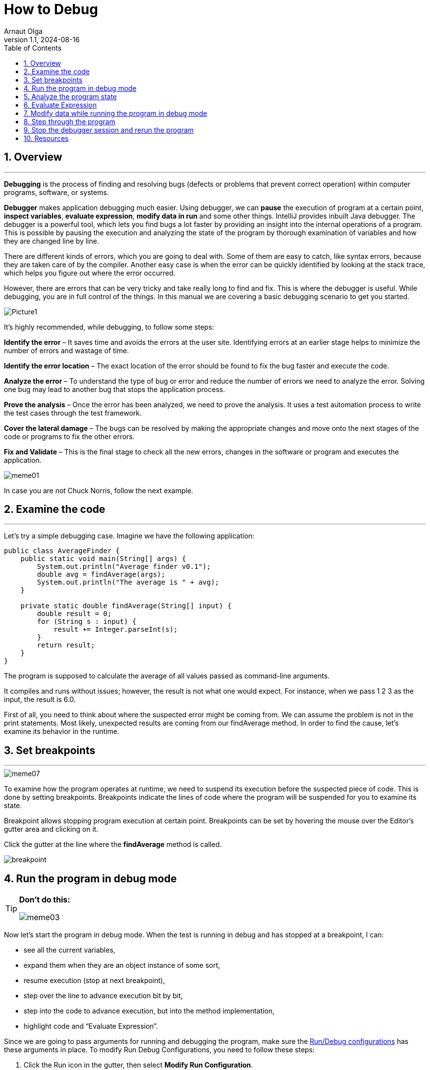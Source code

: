 = How to Debug
Arnaut Olga
:revnumber: 1.1
:revdate: 2024-08-16
:doctype: book
:toc: left
:sectnums:
:icons: font
:highlightjs-languages: java

== Overview

'''

*Debugging* is the process of finding and resolving bugs (defects or problems that prevent correct operation) within computer programs, software, or systems.

*Debugger* makes application debugging much easier.
Using debugger, we can *pause* the execution of program at a certain point, *inspect variables*, *evaluate expression*, *modify data in run* and some other things.
IntelliJ provides inbuilt Java debugger.
The debugger is a powerful tool, which lets you find bugs a lot faster by providing an insight into the internal operations of a program.
This is possible by pausing the execution and analyzing the state of the program by thorough examination of variables and how they are changed line by line.

There are different kinds of errors, which you are going to deal with.
Some of them are easy to catch, like syntax errors, because they are taken care of by the compiler.
Another easy case is when the error can be quickly identified by looking at the stack trace, which helps you figure out where the error occurred.

However, there are errors that can be very tricky and take really long to find and fix.
This is where the debugger is useful.
While debugging, you are in full control of the things.
In this manual we are covering a basic debugging scenario to get you started.

image::images/Picture1.jpg[]

It’s highly recommended, while debugging, to follow some steps:

*Identify the error* – It saves time and avoids the errors at the user site.
Identifying errors at an earlier stage helps to minimize the number of errors and wastage of time.

*Identify the error location* – The exact location of the error should be found to fix the bug faster and execute the code.

*Analyze the error* – To understand the type of bug or error and reduce the number of errors we need to analyze the error.
Solving one bug may lead to another bug that stops the application process.

*Prove the analysis* – Once the error has been analyzed, we need to prove the analysis.
It uses a test automation process to write the test cases through the test framework.

*Cover the lateral damage* – The bugs can be resolved by making the appropriate changes and move onto the next stages of the code or programs to fix the other errors.

*Fix and Validate* – This is the final stage to check all the new errors, changes in the software or program and executes the application.

image::images/meme01.jpg[]

In case you are not Chuck Norris, follow the next example.

== Examine the code

'''

Let's try a simple debugging case.
Imagine we have the following application:

[source,java]
----
public class AverageFinder {
    public static void main(String[] args) {
        System.out.println("Average finder v0.1");
        double avg = findAverage(args);
        System.out.println("The average is " + avg);
    }

    private static double findAverage(String[] input) {
        double result = 0;
        for (String s : input) {
            result += Integer.parseInt(s);
        }
        return result;
    }
}

----

The program is supposed to calculate the average of all values passed as command-line arguments.

It compiles and runs without issues; however, the result is not what one would expect.
For instance, when we pass 1 2 3 as the input, the result is 6.0.

First of all, you need to think about where the suspected error might be coming from.
We can assume the problem is not in the print statements.
Most likely, unexpected results are coming from our findAverage method.
In order to find the cause, let's examine its behavior in the runtime.

== Set breakpoints

'''

image::images/meme07.jpeg[]

To examine how the program operates at runtime, we need to suspend its execution before the suspected piece of code.
This is done by setting breakpoints.
Breakpoints indicate the lines of code where the program will be suspended for you to examine its state.

Breakpoint allows stopping program execution at certain point.
Breakpoints can be set by hovering the mouse over the Editor’s gutter area and clicking on it.

Click the gutter at the line where the *findAverage* method is called.

image::images/breakpoint.png[]

== Run the program in debug mode

[TIP]
====
*Don't do this:*

image::images/meme03.jpg[]
====

Now let's start the program in debug mode.
When the test is running in debug and has stopped at a breakpoint, I can:

* see all the current variables,
* expand them when they are an object instance of some sort,
* resume execution (stop at next breakpoint),
* step over the line to advance execution bit by bit,
* step into the code to advance execution, but into the method implementation,
* highlight code and “Evaluate Expression”.

Since we are going to pass arguments for running and debugging the program, make sure the link:..%2Frun_debug_configurations%2FRun_Debug_configurations.md[Run/Debug configurations] has these arguments in place.
To modify Run Debug Configurations, you need to follow these steps:

. Click the Run icon in the gutter, then select *Modify Run Configuration*.
+
image::images/run_config.png[]

. Enter arguments in the Program arguments field.
+
image::images/setup_arguments.png[]

. Click the Run button near the main method.
From the menu, select *Debug*.
+
image::images/debug_mod.png[]

== Analyze the program state

'''

After the debugger session has started, the program runs normally until a breakpoint is hit.
When this happens, the line where the program paused gets highlighted and the Debug tool window appears.

image::images/debug_window.png[]

The highlighted line *has not been executed yet*.
The program now waits for further instructions from you.
The suspended state lets you examine variables, which hold the state of the program.

As the findAverage method has not been called yet, all its local variables like result are not yet in scope, however, we can examine the contents of the args array (args is in scope for the main method).
The contents of args are displayed inline where args is used:

image::images/debug_tutorial_analyzing.png[]

You can also get information about all variables that are currently in scope in the *Variables panel*.

image::images/debug_config_arguments.png[]

== Evaluate Expression

'''

*Alt + F8* is the shortcut key to evaluate expression/variable in the IntelliJ IDEA.
You can only evaluate a expression/variable if the code/program is running in the *Debug mode*:

. Run your program in the Debug mode and add a breakpoint from where you want to evaluate the expression/variable of the program.

. Select the variable that you want to evaluate and press *Alt + F8* together from the keyboard.
+
image::images/MicrosoftTeams-video.gif[]
+
image::images/evaluate1.png[]
+
image::images/evaluate2.png[]

. Click on the *Evaluate* button to see what’s inside of your variable.
+
image::images/evaluate3.png[]

Alternatively, you can also evaluate the expression by Selecting the variable, make a Right Click on it and click on the *Evaluate Expression*:

image::images/evaluate4.png[]

image::images/evaluate5.png[]

== Modify data while running the program in debug mode

'''
. *Access the Variables Panel*.
+
While debugging, you can access the Variables panel in IntelliJ IDEA to inspect the current values of variables.
You can typically find this panel in the Debug tool window, which opens automatically when you start debugging your program or use right click and select Evaluate Expression.
+
image::images/data1.png[]

. *Locate the Variable to Modify*.
+
In the Variables panel, locate the variable that you want to modify.
You should see a list of variables currently in scope at the point where the debugger has paused execution, including local variables, instance variables, and static variables.
+
image::images/data2.png[]

. *Double-click on the Variable's Value*.
+
To modify the value of a variable, double-click on its current value in the Variables panel.
This action should turn the value into an editable field, allowing you to enter a new value.
+
image::images/data3.png[]

. *Enter the New Value*.
+
Once the value is editable, type in the new value that you want to assign to the variable and press Enter to confirm your changes or Set.
The variable's value should update immediately in the Variables panel.
+
image::images/data4.png[]

. *Observe the Effects*.
+
After modifying the variable, you can observe how the change affects the behavior of your program as you continue debugging.
Keep in mind that modifying variables during debugging can help you test different scenarios and troubleshoot issues more effectively.
+
image::images/data5.png[]

. *Evaluate with new value*.
+
image::images/data6.png[]

== Step through the program

'''

Now that we are comfortable with the Debug tool window, it's time to step into the *findAverage* method and find out what is happening inside it.

. To step into a method, click the Step Into button or press *F7*.
+
image::images/debug_tutorial_step_into.png[]
Another line gets highlighted in the editor because we advanced the execution point one step forward.

. Continue stepping with Step Over *F8*.
Notice how it is different from Step Into.
While it also advances the execution one step forward, it doesn't visit other methods like Integer.parseInt() along the way.
Let's keep stepping and see how the local variable result is declared and how it is changed with each iteration of the loop.
+
image::images/debug_tutorial_step_over.png[]
Right now the variable *s* contains the value "3".
It is going to be converted to int and be added to result, which currently has the value of 3.0. No errors so far.
The sum is calculated correctly.

. Two more steps take us to the return statement, and we see where the omission was.
We are returning result, which has the value of 6.0, without dividing it by the number of inputs.
This was the cause of incorrect program output.
+
image::images/meme06.png[]
image::images/debug_tutorial_result.png[]

. Let's correct the error:
+
[source,java]
----
return result / input.length;
----
+
image::images/meme04.png[]

== Stop the debugger session and rerun the program

'''

You can resume program execution by clicking on Resume Program or by using the shortcut *F9*.
To restart the program in debug mode, select Rerun.
You can stop debugging your program at any time by using the Stop icon.

. In order to check that the program works fine, let's stop the debugger session and rerun the program.
+
image::images/stopping_debugger.png[]

. Click the Run button near the main method.
From the menu, select Run.
+
image::images/debug_tutorial_run_2.png[]

. Verify that the program works correctly now.
+
image::images/debug_tutorial_verify.png[]
image::images/meme02.jpg[]

== Resources

'''
* https://www.jetbrains.com/help/idea/debugging-your-first-java-application.html[Tutorial: Debug your first Java application]
* https://www.tutorialspoint.com/intellij_idea/intellij_idea_debugging.htm[Intellij Idea - Debugging]
* https://blog.jetbrains.com/idea/2020/05/debugger-basics-in-intellij-idea/[Debugger Basics in IntelliJ IDEA]
* https://www.eviltester.com/2016/07/how-to-debug-java-with-intellij.html["How to debug Java with IntelliJ: breakpoints, evaluate expression, watches and variable view"]
* https://blog.jetbrains.com/idea/2023/04/debugger-upskill-variables-evaluate-expression-watches/["Debugger Upskill: Variables, Evaluate Expression, and Watches"]
* https://www.jetbrains.com/help/idea/tutorial-set-value.html[Tutorial: Set value]